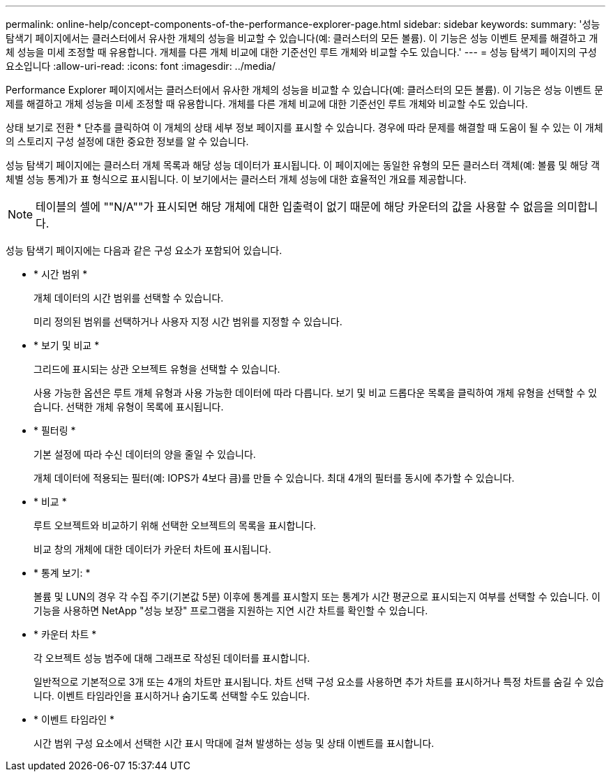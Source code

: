---
permalink: online-help/concept-components-of-the-performance-explorer-page.html 
sidebar: sidebar 
keywords:  
summary: '성능 탐색기 페이지에서는 클러스터에서 유사한 개체의 성능을 비교할 수 있습니다(예: 클러스터의 모든 볼륨). 이 기능은 성능 이벤트 문제를 해결하고 개체 성능을 미세 조정할 때 유용합니다. 개체를 다른 개체 비교에 대한 기준선인 루트 개체와 비교할 수도 있습니다.' 
---
= 성능 탐색기 페이지의 구성 요소입니다
:allow-uri-read: 
:icons: font
:imagesdir: ../media/


[role="lead"]
Performance Explorer 페이지에서는 클러스터에서 유사한 개체의 성능을 비교할 수 있습니다(예: 클러스터의 모든 볼륨). 이 기능은 성능 이벤트 문제를 해결하고 개체 성능을 미세 조정할 때 유용합니다. 개체를 다른 개체 비교에 대한 기준선인 루트 개체와 비교할 수도 있습니다.

상태 보기로 전환 * 단추를 클릭하여 이 개체의 상태 세부 정보 페이지를 표시할 수 있습니다. 경우에 따라 문제를 해결할 때 도움이 될 수 있는 이 개체의 스토리지 구성 설정에 대한 중요한 정보를 알 수 있습니다.

성능 탐색기 페이지에는 클러스터 개체 목록과 해당 성능 데이터가 표시됩니다. 이 페이지에는 동일한 유형의 모든 클러스터 객체(예: 볼륨 및 해당 객체별 성능 통계)가 표 형식으로 표시됩니다. 이 보기에서는 클러스터 개체 성능에 대한 효율적인 개요를 제공합니다.

[NOTE]
====
테이블의 셀에 ""N/A""가 표시되면 해당 개체에 대한 입출력이 없기 때문에 해당 카운터의 값을 사용할 수 없음을 의미합니다.

====
성능 탐색기 페이지에는 다음과 같은 구성 요소가 포함되어 있습니다.

* * 시간 범위 *
+
개체 데이터의 시간 범위를 선택할 수 있습니다.

+
미리 정의된 범위를 선택하거나 사용자 지정 시간 범위를 지정할 수 있습니다.

* * 보기 및 비교 *
+
그리드에 표시되는 상관 오브젝트 유형을 선택할 수 있습니다.

+
사용 가능한 옵션은 루트 개체 유형과 사용 가능한 데이터에 따라 다릅니다. 보기 및 비교 드롭다운 목록을 클릭하여 개체 유형을 선택할 수 있습니다. 선택한 개체 유형이 목록에 표시됩니다.

* * 필터링 *
+
기본 설정에 따라 수신 데이터의 양을 줄일 수 있습니다.

+
개체 데이터에 적용되는 필터(예: IOPS가 4보다 큼)를 만들 수 있습니다. 최대 4개의 필터를 동시에 추가할 수 있습니다.

* * 비교 *
+
루트 오브젝트와 비교하기 위해 선택한 오브젝트의 목록을 표시합니다.

+
비교 창의 개체에 대한 데이터가 카운터 차트에 표시됩니다.

* * 통계 보기: *
+
볼륨 및 LUN의 경우 각 수집 주기(기본값 5분) 이후에 통계를 표시할지 또는 통계가 시간 평균으로 표시되는지 여부를 선택할 수 있습니다. 이 기능을 사용하면 NetApp "성능 보장" 프로그램을 지원하는 지연 시간 차트를 확인할 수 있습니다.

* * 카운터 차트 *
+
각 오브젝트 성능 범주에 대해 그래프로 작성된 데이터를 표시합니다.

+
일반적으로 기본적으로 3개 또는 4개의 차트만 표시됩니다. 차트 선택 구성 요소를 사용하면 추가 차트를 표시하거나 특정 차트를 숨길 수 있습니다. 이벤트 타임라인을 표시하거나 숨기도록 선택할 수도 있습니다.

* * 이벤트 타임라인 *
+
시간 범위 구성 요소에서 선택한 시간 표시 막대에 걸쳐 발생하는 성능 및 상태 이벤트를 표시합니다.


